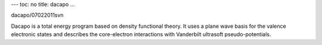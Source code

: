 ---
toc: no
title: dacapo
...

dacapo/07022011svn

Dacapo is a total energy program based on density functional theory. It uses a plane wave basis for the valence electronic states and describes the core-electron interactions with Vanderbilt ultrasoft pseudo-potentials.


.. vim:ft=rst
